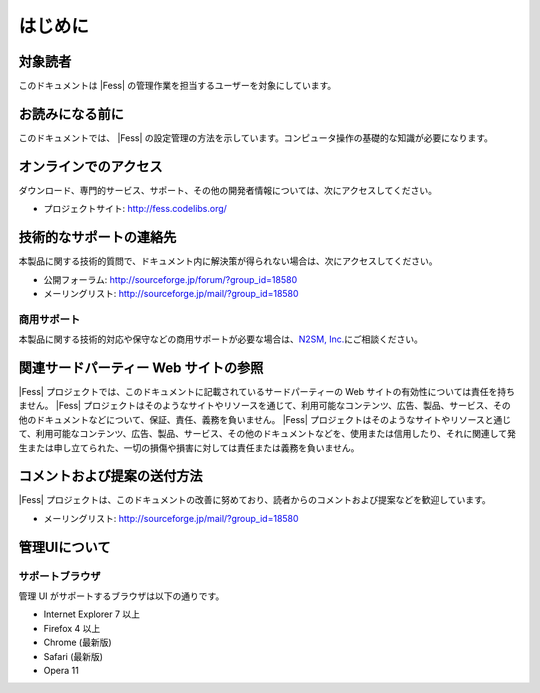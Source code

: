 ========
はじめに
========

対象読者
========

このドキュメントは |Fess| の管理作業を担当するユーザーを対象にしています。

お読みになる前に
================

このドキュメントでは、 |Fess| の設定管理の方法を示しています。コンピュータ操作の基礎的な知識が必要になります。

オンラインでのアクセス
======================

ダウンロード、専門的サービス、サポート、その他の開発者情報については、次にアクセスしてください。

-  プロジェクトサイト: http://fess.codelibs.org/

技術的なサポートの連絡先
========================

本製品に関する技術的質問で、ドキュメント内に解決策が得られない場合は、次にアクセスしてください。

-  公開フォーラム: http://sourceforge.jp/forum/?group_id=18580

-  メーリングリスト: http://sourceforge.jp/mail/?group_id=18580

商用サポート
------------

本製品に関する技術的対応や保守などの商用サポートが必要な場合は、\ `N2SM,
Inc. <http://www.n2sm.net/>`__\ にご相談ください。

関連サードパーティー Web サイトの参照
=====================================

|Fess| 
プロジェクトでは、このドキュメントに記載されているサードパーティーの Web
サイトの有効性については責任を持ちません。 |Fess| 
プロジェクトはそのようなサイトやリソースを通じて、利用可能なコンテンツ、広告、製品、サービス、その他のドキュメントなどについて、保証、責任、義務を負いません。
|Fess| 
プロジェクトはそのようなサイトやリソースと通じて、利用可能なコンテンツ、広告、製品、サービス、その他のドキュメントなどを、使用または信用したり、それに関連して発生または申し立てられた、一切の損傷や損害に対しては責任または義務を負いません。

コメントおよび提案の送付方法
============================

|Fess| 
プロジェクトは、このドキュメントの改善に努めており、読者からのコメントおよび提案などを歓迎しています。

-  メーリングリスト: http://sourceforge.jp/mail/?group_id=18580

管理UIについて
==============

サポートブラウザ
----------------

管理 UI がサポートするブラウザは以下の通りです。

-  Internet Explorer 7 以上

-  Firefox 4 以上

-  Chrome (最新版)

-  Safari (最新版)

-  Opera 11
